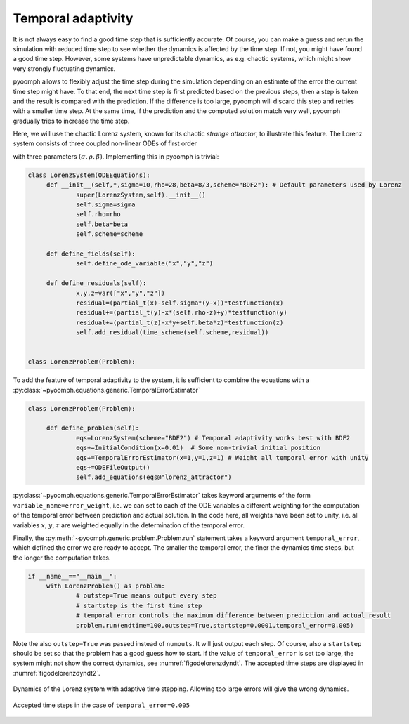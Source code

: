 .. _secODEtemporaladapt:

Temporal adaptivity
~~~~~~~~~~~~~~~~~~~

It is not always easy to find a good time step that is sufficiently accurate. Of course, you can make a guess and rerun the simulation with reduced time step to see whether the dynamics is affected by the time step. If not, you might have found a good time step. However, some systems have unpredictable dynamics, as e.g. chaotic systems, which might show very strongly fluctuating dynamics.

pyoomph allows to flexibly adjust the time step during the simulation depending on an estimate of the error the current time step might have. To that end, the next time step is first predicted based on the previous steps, then a step is taken and the result is compared with the prediction. If the difference is too large, pyoomph will discard this step and retries with a smaller time step. At the same time, if the prediction and the computed solution match very well, pyoomph gradually tries to increase the time step.

Here, we will use the chaotic Lorenz system, known for its chaotic *strange attractor*, to illustrate this feature. The Lorenz system consists of three coupled non-linear ODEs of first order

.. math:: :label: eqodelorenz

   \begin{aligned}
   \partial_t x&=\sigma(y-x) \nonumber \\ 
   \partial_t y&=x(\rho-z)-y \\
   \partial_t z&=xy-\beta z \nonumber
   \end{aligned}

with three parameters :math:`(\sigma,\rho,\beta)`. Implementing this in pyoomph is trivial:

.. code:: python

   class LorenzSystem(ODEEquations):
   	def __init__(self,*,sigma=10,rho=28,beta=8/3,scheme="BDF2"): # Default parameters used by Lorenz
   		super(LorenzSystem,self).__init__()
   		self.sigma=sigma
   		self.rho=rho
   		self.beta=beta
   		self.scheme=scheme

   	def define_fields(self):
   		self.define_ode_variable("x","y","z") 
   	
   	def define_residuals(self):
   		x,y,z=var(["x","y","z"])
   		residual=(partial_t(x)-self.sigma*(y-x))*testfunction(x)
   		residual+=(partial_t(y)-x*(self.rho-z)+y)*testfunction(y)
   		residual+=(partial_t(z)-x*y+self.beta*z)*testfunction(z)
   		self.add_residual(time_scheme(self.scheme,residual))


   class LorenzProblem(Problem):
   	

To add the feature of temporal adaptivity to the system, it is sufficient to combine the equations with a :py:class:`~pyoomph.equations.generic.TemporalErrorEstimator`

.. code:: python

   class LorenzProblem(Problem):
   	
   	def define_problem(self):
   		eqs=LorenzSystem(scheme="BDF2") # Temporal adaptivity works best with BDF2
   		eqs+=InitialCondition(x=0.01)  # Some non-trivial initial position
   		eqs+=TemporalErrorEstimator(x=1,y=1,z=1) # Weight all temporal error with unity
   		eqs+=ODEFileOutput()  
   		self.add_equations(eqs@"lorenz_attractor") 		

:py:class:`~pyoomph.equations.generic.TemporalErrorEstimator` takes keyword arguments of the form ``variable_name=error_weight``, i.e. we can set to each of the ODE variables a different weighting for the computation of the temporal error between prediction and actual solution. In the code here, all weights have been set to unity, i.e. all variables :math:`x`, :math:`y`, :math:`z` are weighted equally in the determination of the temporal error.

Finally, the :py:meth:`~pyoomph.generic.problem.Problem.run` statement takes a keyword argument ``temporal_error``, which defined the error we are ready to accept. The smaller the temporal error, the finer the dynamics time steps, but the longer the computation takes.

.. code:: python

   if __name__=="__main__":
   	with LorenzProblem() as problem:
   		# outstep=True means output every step
   		# startstep is the first time step
   		# temporal_error controls the maximum difference between prediction and actual result
   		problem.run(endtime=100,outstep=True,startstep=0.0001,temporal_error=0.005)

Note the also ``outstep=True`` was passed instead of ``numouts``. It will just output each step. Of course, also a ``startstep`` should be set so that the problem has a good guess how to start. If the value of ``temporal_error`` is set too large, the system might not show the correct dynamics, see :numref:`figodelorenzdyndt`. The accepted time steps are displayed in :numref:`figodelorenzdyndt2`.


..  figure:: plot_lorenz.*
	:name: figodelorenzdyndt
	:align: center
	:alt: Temporal adaptivity
	:class: with-shadow
	:width: 100%
	
	Dynamics of the Lorenz system with adaptive time stepping. Allowing too large errors will give the wrong dynamics. 

..  figure:: plot_lorenz_tstep.*
	:name: figodelorenzdyndt2
	:align: center
	:alt: accepted time steps
	:class: with-shadow
	:width: 70%
	
	Accepted time steps in the case of ``temporal_error=0.005``
	
.. only:: html

	.. container:: downloadbutton

		:download:`Download this example <adaptive_lorenz_attractor.py>`
		
		:download:`Download all examples <../../tutorial_example_scripts.zip>`   	
		
